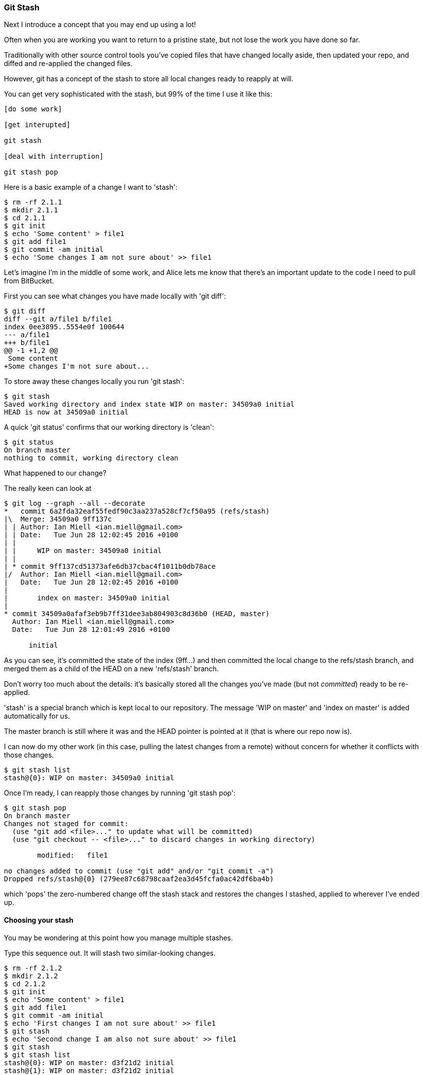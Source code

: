=== Git Stash

Next I introduce a concept that you may end up using a lot!

Often when you are working you want to return to a pristine state, but not lose
the work you have done so far.

Traditionally with other source control tools you've copied files that have 
changed locally aside, then updated your repo, and diffed and re-applied the
changed files.

However, git has a concept of the stash to store all local changes ready to
reapply at will.

You can get very sophisticated with the stash, but 99% of the time I use it like this:

----
[do some work]

[get interupted]

git stash

[deal with interruption]

git stash pop
----

Here is a basic example of a change I want to 'stash':

----
$ rm -rf 2.1.1
$ mkdir 2.1.1
$ cd 2.1.1
$ git init
$ echo 'Some content' > file1
$ git add file1
$ git commit -am initial
$ echo 'Some changes I am not sure about' >> file1
----


Let's imagine I'm in the middle of some work, and Alice lets me know that 
there's an important update to the code I need to pull from BitBucket.

First you can see what changes you have made locally with 'git diff':

----
$ git diff
diff --git a/file1 b/file1
index 0ee3895..5554e0f 100644
--- a/file1
+++ b/file1
@@ -1 +1,2 @@
 Some content
+Some changes I'm not sure about...
----

To store away these changes locally you run 'git stash':

----
$ git stash
Saved working directory and index state WIP on master: 34509a0 initial
HEAD is now at 34509a0 initial
----

A quick 'git status' confirms that our working directory is 'clean':

----
$ git status
On branch master
nothing to commit, working directory clean
----

What happened to our change?

The really keen can look at 

----
$ git log --graph --all --decorate
*   commit 6a2fda32eaf55fedf90c3aa237a528cf7cf50a95 (refs/stash)
|\  Merge: 34509a0 9ff137c
| | Author: Ian Miell <ian.miell@gmail.com>
| | Date:   Tue Jun 28 12:02:45 2016 +0100
| | 
| |     WIP on master: 34509a0 initial
| |   
| * commit 9ff137cd51373afe6db37cbac4f1011b0db78ace
|/  Author: Ian Miell <ian.miell@gmail.com>
|   Date:   Tue Jun 28 12:02:45 2016 +0100
|   
|       index on master: 34509a0 initial
|  
* commit 34509a0afaf3eb9b7ff31dee3ab804903c8d36b0 (HEAD, master)
  Author: Ian Miell <ian.miell@gmail.com>
  Date:   Tue Jun 28 12:01:49 2016 +0100
  
      initial
----

As you can see, it's committed the state of the index (9ff...) and then
committed the local change to the refs/stash branch, and merged them as a child
of the HEAD on a new 'refs/stash' branch.

Don't worry too much about the details: it's basically stored
all the changes you've made (but not _committed_) ready to be re-applied.

'stash' is a special branch which is kept local to our repository. The message
'WIP on master' and 'index on master' is added automatically for us.

The master branch is still where it was and the HEAD pointer is pointed at it
(that is where our repo now is).

I can now do my other work (in this case, pulling the latest changes from a 
remote) without concern for whether it conflicts with those changes. 

----
$ git stash list
stash@{0}: WIP on master: 34509a0 initial
----

Once I'm ready, I can reapply those changes by running 'git stash pop':

----
$ git stash pop
On branch master
Changes not staged for commit:
  (use "git add <file>..." to update what will be committed)
  (use "git checkout -- <file>..." to discard changes in working directory)

	modified:   file1

no changes added to commit (use "git add" and/or "git commit -a")
Dropped refs/stash@{0} (279ee87c68798caaf2ea3d45fcfa0ac42df6ba4b)
----

which 'pops' the zero-numbered change off the stash stack and restores the
changes I stashed, applied to wherever I've ended up.

==== Choosing your stash

You may be wondering at this point how you manage multiple stashes.

Type this sequence out. It will stash two similar-looking changes.

----
$ rm -rf 2.1.2
$ mkdir 2.1.2
$ cd 2.1.2
$ git init
$ echo 'Some content' > file1
$ git add file1
$ git commit -am initial
$ echo 'First changes I am not sure about' >> file1
$ git stash
$ echo 'Second change I am also not sure about' >> file1
$ git stash
$ git stash list
stash@{0}: WIP on master: d3f21d2 initial
stash@{1}: WIP on master: d3f21d2 initial
----

You can see you now have two changes in your stash. But which is which?

Some minimal information is available with 'git stash show <ID>'

----
$ git stash show stash@{0}
 file1 | 1 +
 1 file changed, 1 insertion(+)
$ git stash show stash@{1}
 file1 | 1 +
 1 file changed, 1 insertion(+)
----

but this is not sufficient for you to tell what is going on.

'git stash show --patch <ID>' gives you diff information also:

----
$ git stash show --patch stash@{0}
diff --git a/file1 b/file1
index 0ee3895..c8f5c78 100644
--- a/file1
+++ b/file1
@@ -1 +1,2 @@
 Some content
+Second change I am also not sure about

$ git stash show --patch stash@{1}
diff --git a/file1 b/file1
index 0ee3895..aa51db4 100644
--- a/file1
+++ b/file1
@@ -1 +1,2 @@
 Some content
+First changes I am not sure about
----

From this you can infer that stash pushes to a stack at number zero, and then
pops from zero if you use git stash pop.

If you want to apply the first change only from here, run:

----
$ git stash apply stash@{1}
On branch master
Changes not staged for commit:
  (use "git add <file>..." to update what will be committed)
  (use "git checkout -- <file>..." to discard changes in working directory)

	modified:   file1

no changes added to commit (use "git add" and/or "git commit -a")

$ git diff
diff --git a/file1 b/file1
index 0ee3895..aa51db4 100644
--- a/file1
+++ b/file1
@@ -1 +1,2 @@
 Some content
+First changes I am not sure about
----

Be aware of a little gotcha here - if you 'apply' a git stash, then it remains
in the list. 'git stash pop' will remove the stash item for you.

----
$ git stash list
stash@{0}: WIP on master: d3f21d2 initial
stash@{1}: WIP on master: d3f21d2 initial
----

How to manually remove a stash entry is left as an exercise for the reader.

In general, use of the stash is limited to simple pushes/pops.

==== What you learned

- What the stash is
- How it works
- How to re-apply changes


==== Exercises

- Stash several changes and then re-apply them in a different order, ending
up with an empty stash list
